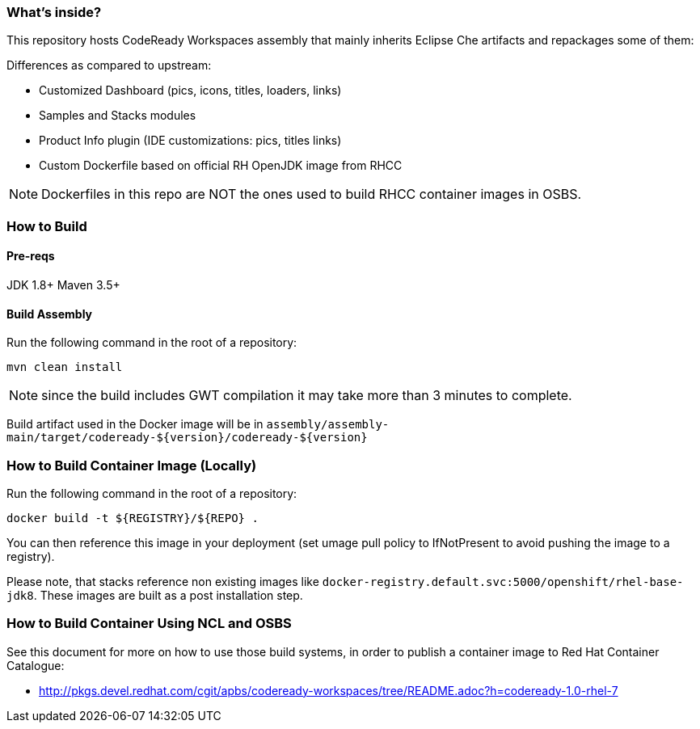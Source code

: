 ### What's inside?

This repository hosts CodeReady Workspaces assembly that mainly inherits Eclipse Che artifacts and repackages some of them:

Differences as compared to upstream:

* Customized Dashboard (pics, icons, titles, loaders, links)
* Samples and Stacks modules
* Product Info plugin (IDE customizations: pics, titles links)
* Custom Dockerfile based on official RH OpenJDK image from RHCC

NOTE: Dockerfiles in this repo are NOT the ones used to build RHCC container images in OSBS. 

### How to Build

#### Pre-reqs

JDK 1.8+
Maven 3.5+

#### Build Assembly

Run the following command in the root of a repository:

```
mvn clean install
```
NOTE: since the build includes GWT compilation it may take more than 3 minutes to complete.

Build artifact used in the Docker image will be in `assembly/assembly-main/target/codeready-${version}/codeready-${version}`


### How to Build Container Image (Locally)

Run the following command in the root of a repository:

```
docker build -t ${REGISTRY}/${REPO} .
```

You can then reference this image in your deployment (set umage pull policy to IfNotPresent to avoid pushing the image to a registry).

Please note, that stacks reference non existing images like `docker-registry.default.svc:5000/openshift/rhel-base-jdk8`. These images are built as a post installation step.

### How to Build Container Using NCL and OSBS

See this document for more on how to use those build systems, in order to publish a container image to Red Hat Container Catalogue:

* http://pkgs.devel.redhat.com/cgit/apbs/codeready-workspaces/tree/README.adoc?h=codeready-1.0-rhel-7
